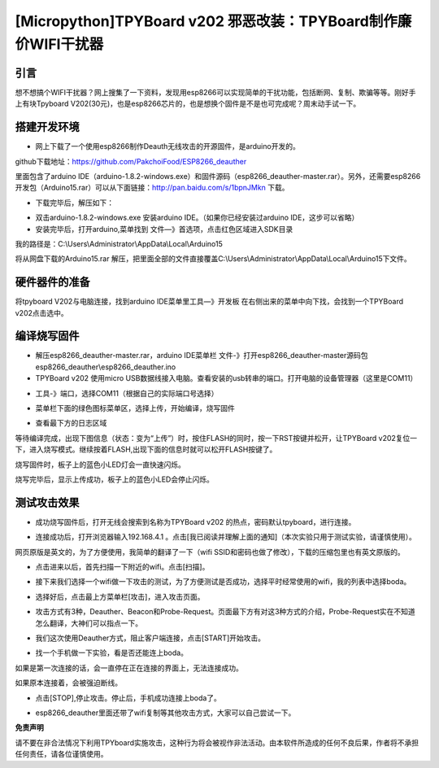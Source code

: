 [Micropython]TPYBoard v202 邪恶改装：TPYBoard制作廉价WIFI干扰器
=============================================================================

引言
---------------------

想不想搞个WIFI干扰器？网上搜集了一下资料，发现用esp8266可以实现简单的干扰功能，包括断网、复制、欺骗等等。刚好手上有块Tpyboard V202(30元)，也是esp8266芯片的，也是想换个固件是不是也可完成呢？周末动手试一下。

搭建开发环境
---------------------

- 网上下载了一个使用esp8266制作Deauth无线攻击的开源固件，是arduino开发的。

github下载地址：https://github.com/PakchoiFood/ESP8266_deauther

里面包含了arduino IDE（arduino-1.8.2-windows.exe）和固件源码（esp8266_deauther-master.rar）。另外，还需要esp8266开发包（Arduino15.rar）可以从下面链接：http://pan.baidu.com/s/1bpnJMkn 下载。

- 下载完毕后，解压如下：

.. image:: images1/1.png

- 双击arduino-1.8.2-windows.exe 安装arduino IDE。（如果你已经安装过arduino IDE，这步可以省略）
- 安装完毕后，打开arduino,菜单找到 文件—》首选项，点击红色区域进入SDK目录

.. image:: images1/2.png

我的路径是：C:\\Users\\Administrator\\AppData\\Local\\Arduino15

将从网盘下载的Arduino15.rar 解压，把里面全部的文件直接覆盖C:\\Users\\Administrator\\AppData\\Local\\Arduino15下文件。

.. image:: images1/3.png

硬件器件的准备
----------------------------

将tpyboard V202与电脑连接，找到arduino IDE菜单里工具—》开发板 在右侧出来的菜单中向下找，会找到一个TPYBoard v202点击选中。

.. image:: images1/4.png

编译烧写固件
------------------------

- 解压esp8266_deauther-master.rar，arduino IDE菜单栏 文件-》打开esp8266_deauther-master源码包esp8266_deauther\\esp8266_deauther.ino
- TPYBoard v202 使用micro USB数据线接入电脑。查看安装的usb转串的端口。打开电脑的设备管理器（这里是COM11）

.. image:: images1/5.png

- 工具-》端口，选择COM11（根据自己的实际端口号选择）

.. image:: images1/6.png

- 菜单栏下面的绿色图标菜单区，选择上传，开始编译，烧写固件

.. image:: images1/7.png

- 查看最下方的日志区域

.. image:: images1/8.png

等待编译完成，出现下图信息（状态：变为“上传”）时，按住FLASH的同时，按一下RST按键并松开，让TPYBoard v202复位一下，进入烧写模式。继续按着FLASH,出现下面的信息时就可以松开FLASH按键了。

.. image:: images1/81.png

.. image:: images1/9.png

烧写固件时，板子上的蓝色小LED灯会一直快速闪烁。

.. image:: images1/10.jpg
    :width: 200px

烧写完毕后，显示上传成功，板子上的蓝色小LED会停止闪烁。

.. image:: images1/11.png

测试攻击效果
-----------------------

- 成功烧写固件后，打开无线会搜索到名称为TPYBoard v202 的热点，密码默认tpyboard，进行连接。

.. image:: images1/12.png

- 连接成功后，打开浏览器输入192.168.4.1 。点击[我已阅读并理解上面的通知]（本次实验只用于测试实验，请谨慎使用）。

网页原版是英文的，为了方便使用，我简单的翻译了一下（wifi SSID和密码也做了修改），下载的压缩包里也有英文原版的。

.. image:: images1/13.png

- 点击进来以后，首先扫描一下附近的wifi。点击[扫描]。

.. image:: images1/14.png

- 接下来我们选择一个wifi做一下攻击的测试，为了方便测试是否成功，选择平时经常使用的wifi，我的列表中选择boda。

.. image:: images1/15.png

- 选择好后，点击最上方菜单栏[攻击]，进入攻击页面。

.. image:: images1/16.png

- 攻击方式有3种，Deauther、Beacon和Probe-Request。页面最下方有对这3种方式的介绍，Probe-Request实在不知道怎么翻译，大神们可以指点一下。

.. image:: images1/17.png

- 我们这次使用Deauther方式，阻止客户端连接，点击[START]开始攻击。

.. image:: images1/18.png

- 找一个手机做一下实验，看是否还能连上boda。

.. image:: images1/19.png
    :higth: 200px

如果是第一次连接的话，会一直停在正在连接的界面上，无法连接成功。

如果原本连接着，会被强迫断线。

- 点击[STOP],停止攻击。停止后，手机成功连接上boda了。

.. image:: images1/20.png

- esp8266_deauther里面还带了wifi复制等其他攻击方式，大家可以自己尝试一下。

**免责声明**

请不要在非合法情况下利用TPYboard实施攻击，这种行为将会被视作非法活动。由本软件所造成的任何不良后果，作者将不承担任何责任，请各位谨慎使用。
